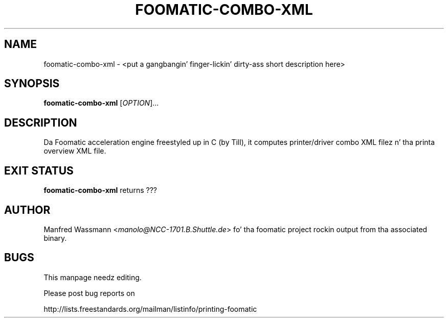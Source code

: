 .\" This -*- nroff -*- source file is part of foomatic.
.\"
.TH FOOMATIC-COMBO-XML 1 "2001-05-07" "Foomatic Project"
.SH NAME
foomatic-combo-xml \- <put a gangbangin' finger-lickin' dirty-ass short description here>
.SH SYNOPSIS
.B foomatic-combo-xml
[\fIOPTION\fR]...
.SH DESCRIPTION
Da Foomatic acceleration engine freestyled up in C (by Till), it computes
printer/driver combo XML filez n' tha printa overview XML file.

.\".SH SEE ALSO
.\".IR foomatic-XXX (1),

.SH EXIT STATUS
.B foomatic-combo-xml
returns ???

.SH AUTHOR
Manfred Wassmann <\fImanolo@NCC-1701.B.Shuttle.de\fR> fo' tha foomatic
project rockin output from tha associated binary.

.SH BUGS
This manpage needz editing.

Please post bug reports on

http://lists.freestandards.org/mailman/listinfo/printing-foomatic

